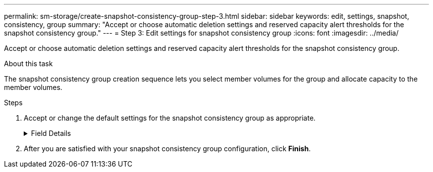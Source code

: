 ---
permalink: sm-storage/create-snapshot-consistency-group-step-3.html
sidebar: sidebar
keywords: edit, settings, snapshot, consistency, group
summary: "Accept or choose automatic deletion settings and reserved capacity alert thresholds for the snapshot consistency group."
---
= Step 3: Edit settings for snapshot consistency group
:icons: font
:imagesdir: ../media/

[.lead]
Accept or choose automatic deletion settings and reserved capacity alert thresholds for the snapshot consistency group.

.About this task

The snapshot consistency group creation sequence lets you select member volumes for the group and allocate capacity to the member volumes.

.Steps

. Accept or change the default settings for the snapshot consistency group as appropriate.
+
.Field Details
[%collapsible]
====

[cols="1a,1a" options="header"]

|===
| Setting| Description
2+a|
*Snapshot consistency group settings*
a|
Name
a|
Specify the name for the snapshot consistency group.
a|
Enable automatic deletion of snapshot images when...
a|
Keep the check box selected if you want snapshot images automatically deleted after the specified limit; use the spinner box to change the limit. If you clear this check box, snapshot image creation stops after 32 images.
2+a|
*Reserved capacity settings*
a|
Alert me when...
a|
Use the spinner box to adjust the percentage point at which the system sends an alert notification when the reserved capacity for a snapshot consistency group is nearing full.

When the reserved capacity for the snapshot consistency group exceeds the specified threshold, use the advance notice to increase reserved capacity or to delete unnecessary objects before the remaining space runs out.
a|
Policy for full reserved capacity
a|
Choose one of the following policies:

** *Purge oldest snapshot image* -- The system automatically purges the oldest snapshot image in the snapshot consistency group, which releases the snapshot image reserved capacity for reuse within the group.
** *Reject writes to base volume* -- When the reserved capacity reaches its maximum defined percentage, the system rejects any I/O write request to the base volume that triggered the reserved capacity access.
|===
====

. After you are satisfied with your snapshot consistency group configuration, click *Finish*.
